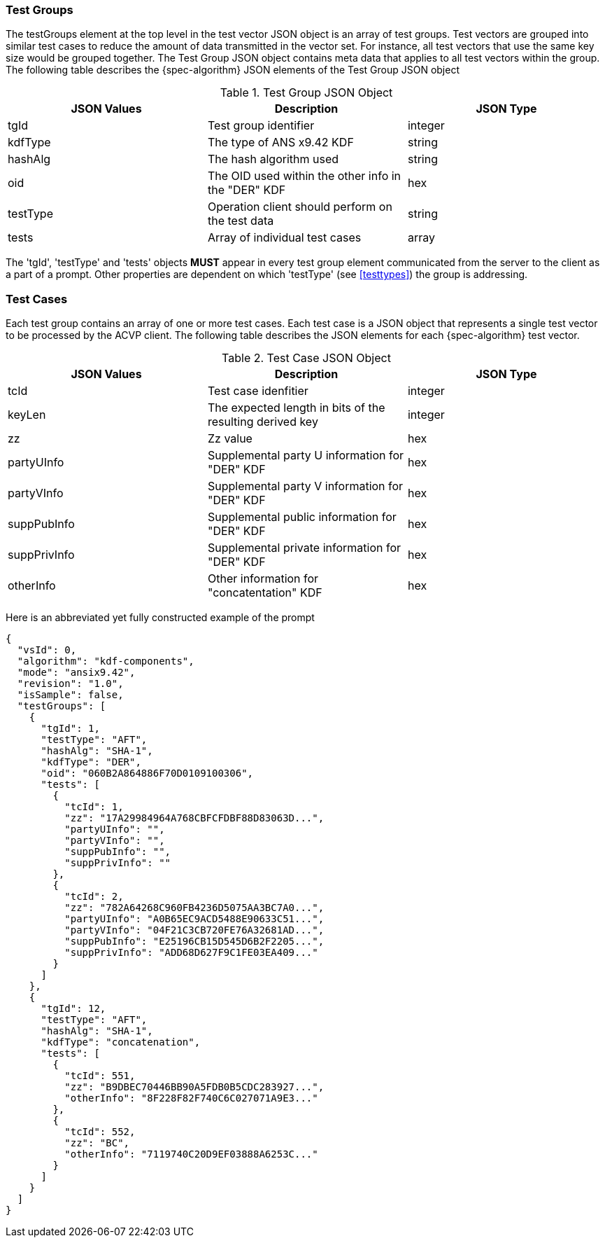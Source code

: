 [[tgjs]]
=== Test Groups

The testGroups element at the top level in the test vector JSON object is an array of test	groups. Test vectors are grouped into similar test cases to reduce the amount of data transmitted in the vector set. For instance, all test vectors that use the same key size would be grouped	together. The Test Group JSON object contains meta data that applies to all test vectors within	the group. The following table describes the {spec-algorithm} JSON elements of the Test Group JSON object

.Test Group JSON Object
|===
| JSON Values | Description | JSON Type

| tgId | Test group identifier | integer
| kdfType | The type of ANS x9.42 KDF | string
| hashAlg | The hash algorithm used | string
| oid | The OID used within the other info in the "DER" KDF | hex
| testType | Operation client should perform on the test data | string
| tests | Array of individual test cases | array
|===

The 'tgId', 'testType' and 'tests' objects *MUST* appear in every test group element communicated from the server to the client as a part of a prompt. Other properties are dependent on which 'testType' (see <<testtypes>>) the group is addressing.

=== Test Cases

Each test group contains an array of one or more test cases. Each test case is a JSON object that represents a single test vector to be processed by the ACVP client. The following table describes the JSON elements for each {spec-algorithm} test vector.

.Test Case JSON Object
|===
| JSON Values | Description | JSON Type

| tcId | Test case idenfitier | integer
| keyLen | The expected length in bits of the resulting derived key | integer
| zz | Zz value | hex
| partyUInfo | Supplemental party U information for "DER" KDF | hex
| partyVInfo | Supplemental party V information for "DER" KDF | hex
| suppPubInfo | Supplemental public information for "DER" KDF | hex
| suppPrivInfo | Supplemental private information for "DER" KDF | hex
| otherInfo | Other information for "concatentation" KDF | hex
|===

Here is an abbreviated yet fully constructed example of the prompt

[source, json]
----
{
  "vsId": 0,
  "algorithm": "kdf-components",
  "mode": "ansix9.42",
  "revision": "1.0",
  "isSample": false,
  "testGroups": [
    {
      "tgId": 1,
      "testType": "AFT",
      "hashAlg": "SHA-1",
      "kdfType": "DER",
      "oid": "060B2A864886F70D0109100306",
      "tests": [
        {
          "tcId": 1,
          "zz": "17A29984964A768CBFCFDBF88D83063D...",
          "partyUInfo": "",
          "partyVInfo": "",
          "suppPubInfo": "",
          "suppPrivInfo": ""
        },
        {
          "tcId": 2,
          "zz": "782A64268C960FB4236D5075AA3BC7A0...",
          "partyUInfo": "A0B65EC9ACD5488E90633C51...",
          "partyVInfo": "04F21C3CB720FE76A32681AD...",
          "suppPubInfo": "E25196CB15D545D6B2F2205...",
          "suppPrivInfo": "ADD68D627F9C1FE03EA409..."
        }
      ]
    },
    {
      "tgId": 12,
      "testType": "AFT",
      "hashAlg": "SHA-1",
      "kdfType": "concatenation",
      "tests": [
        {
          "tcId": 551,
          "zz": "B9DBEC70446BB90A5FDB0B5CDC283927...",
          "otherInfo": "8F228F82F740C6C027071A9E3..."
        },
        {
          "tcId": 552,
          "zz": "BC",
          "otherInfo": "7119740C20D9EF03888A6253C..."
        }
      ]
    }
  ]
}
----
